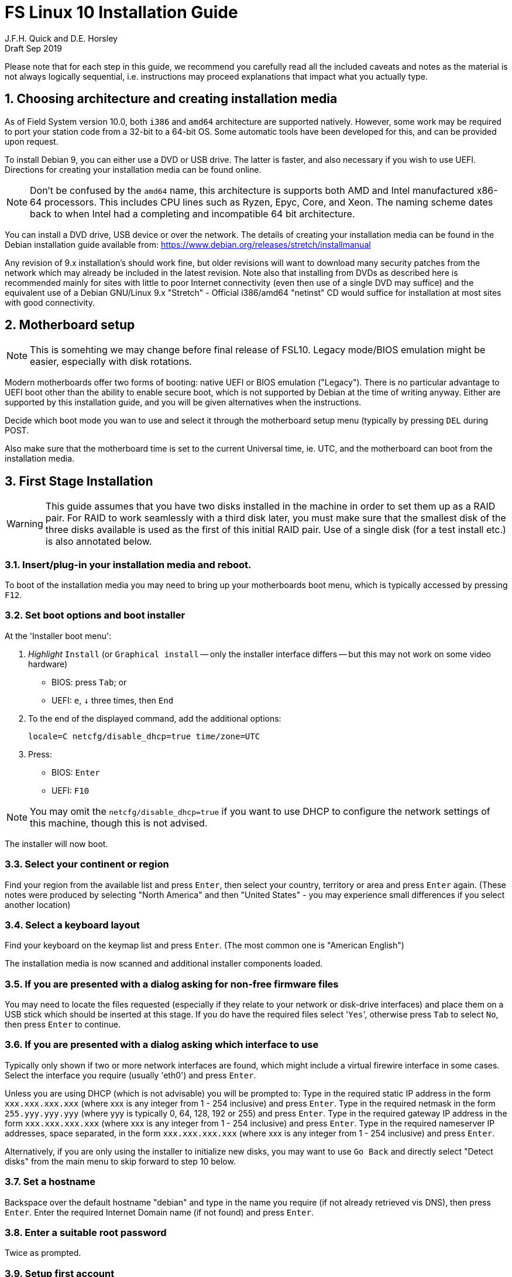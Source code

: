 = FS Linux 10 Installation Guide
J.F.H. Quick and D.E. Horsley 
Draft Sep 2019

:sectnums:
:experimental:
:downarrow: &darr;

Please note that for each step in this guide, we recommend you carefully read all
the included caveats and notes as the material is not always logically
sequential, i.e. instructions may proceed explanations that impact what you
actually type.


== Choosing architecture and creating installation media

As of Field System version 10.0, both `i386` and `amd64` architecture are
supported natively. However, some work may be required to port your station code
from a 32-bit to a 64-bit OS. Some automatic tools have been developed for this,
and can be provided upon request.

To install Debian 9, you can either use a DVD or USB drive. The latter is
faster, and also necessary if you wish to use UEFI. Directions for creating your
installation media can be found online. 

NOTE: Don't be confused by the `amd64` name, this architecture is supports both
AMD and Intel manufactured x86-64 processors. This includes CPU lines
such as Ryzen, Epyc, Core, and Xeon. The naming scheme dates back to when Intel
had a completing and incompatible 64 bit architecture.

You can install a DVD drive, USB device or over the network. The details of
creating your installation media can be found in the Debian installation
guide available from: https://www.debian.org/releases/stretch/installmanual

Any revision of 9.x installation's should work fine, but older revisions
will want to download many security patches from the network which may
already be included in the latest revision. Note also that installing from
DVDs as described here is recommended mainly for sites with little to poor
Internet connectivity (even then use of a single DVD may suffice) and the
equivalent use of a Debian GNU/Linux 9.x "Stretch" - Official i386/amd64
"netinst" CD would suffice for installation at most sites with good
connectivity.

== Motherboard setup

// TODO: perhaps we need some general advice on setting motherboards
NOTE: This is somehting we may change before final release of FSL10. Legacy mode/BIOS emulation
might be easier, especially with disk rotations.

Modern motherboards offer two forms of booting: native UEFI or BIOS emulation ("Legacy"). There is no
particular advantage to UEFI boot other than the ability to enable secure boot, which is not supported by
Debian at the time of writing anyway. Either are supported by this installation guide, and you will be
given alternatives when the instructions.

Decide which boot mode you wan to use and select it through the motherboard setup menu (typically by
pressing kbd:[DEL] during POST.

Also make sure that the motherboard time is set to the current Universal time, ie.
UTC, and the motherboard can boot from the installation media.


== First Stage Installation

WARNING: This guide assumes that you have two disks installed in the machine
in order to set them up as a RAID pair. For RAID to work seamlessly with a
third disk later, you must make sure that the smallest disk of the three
disks available is used as the first of this initial RAID pair. Use of a
single disk (for a test install etc.) is also annotated below.

=== Insert/plug-in your installation media and reboot.

To boot of the installation media you may need to bring up your motherboards boot menu, which is typically
accessed by pressing kbd:[F12].


=== Set boot options and boot installer

At the 'Installer boot menu':

. _Highlight_ `Install` (or `Graphical install` -- only the installer
  interface differs -- but this may not work on some video hardware)
    * BIOS: press kbd:[Tab]; or
    * UEFI: kbd:[e], kbd:[{downarrow}] three times, then kbd:[End]
. To the end of the displayed command, add the additional options:

   locale=C netcfg/disable_dhcp=true time/zone=UTC

. Press:
    * BIOS: kbd:[Enter]
    * UEFI: kbd:[F10] 

// TODO: "locale=C" is begining to be a problem. Not having a UTF-8 locale set does cause
// some problems. Tmux for example is unhappy about this.

NOTE: You may omit the `netcfg/disable_dhcp=true` if you want to use DHCP to
configure the network settings of this machine, though this is not advised.

The installer will now boot.

=== Select your continent or region

Find your region from the available list and press kbd:[Enter],
then select your country, territory or area and press  kbd:[Enter] again.
(These notes were produced by selecting "North America" and then
"United States" - you may experience small differences if you select
another location)

=== Select a keyboard layout

Find your keyboard on the keymap list and press  kbd:[Enter]. (The most common one is "American English")

The installation media is now scanned and additional installer components loaded.

=== If you are presented with a dialog asking for non-free firmware files

You may need to locate the files requested (especially if they relate to
your network or disk-drive interfaces)  and place them on a USB stick which
should be inserted at this stage.  If you do have the required files select
'kbd:[Yes]', otherwise press kbd:[Tab] to select kbd:[No], then press
kbd:[Enter] to continue.

=== If you are presented with a dialog asking which interface to use 
Typically only shown if two or more network interfaces are
found, which might include a virtual firewire interface in some cases.
Select the interface you require (usually 'eth0') and press  kbd:[Enter].

====
Unless you are using DHCP (which is not advisable) you will be prompted to:
Type in the required static IP address in the form `xxx.xxx.xxx.xxx` (where
xxx is any integer from 1 - 254 inclusive) and press  kbd:[Enter].
Type in the required netmask in the form `255.yyy.yyy.yyy` (where yyy is
typically 0, 64, 128, 192 or 255) and press  kbd:[Enter].
Type in the required gateway IP address in the form `xxx.xxx.xxx.xxx` (where
xxx is any integer from 1 - 254 inclusive) and press  kbd:[Enter].
Type in the required nameserver IP addresses, space separated, in the form
`xxx.xxx.xxx.xxx` (where xxx is any integer from 1 - 254 inclusive) and
press  kbd:[Enter].

Alternatively, if you are only using the installer to initialize new disks,
you may want to use kbd:[Go Back] and directly select "Detect disks" from the
main menu to skip forward to step 10 below.
====

=== Set a hostname
Backspace over the default hostname "debian" and type in the name
you require (if not already retrieved vis DNS), then press  kbd:[Enter].
Enter the required Internet Domain name (if not found) and press  kbd:[Enter].

=== Enter a suitable root password

Twice as prompted.

=== Setup first account

Enter "Desktop User" for the name of the new user
then press  kbd:[Enter]  to accept "desktop" as the username and enter a (real)
password twice as prompted.

=== Get network time

The installer now tries to set the time using NTP
If this is not possible at your site due to your firewall etc. you may need
to press kbd:[Enter] to cancel this process.

=== Setup partitions 

NOTE: These notes assume you have disks larger than 2TB so that GPT will be the partition
format selected by the installer.

When prompted, select *Manual*

==== Setup the first disk

. If needed create a new partition table by:
.. Select first disk, something like `SCSI1 (0,0,0) (sda) - 4 TB ATA SATA HARDDISK`, and
    preset kbd:[Enter]
.. Installer may warn: *You have selected an entire device to partition…*. Select *Yes*

. Select the *FREE SPACE* under the first device

. Select *Create a new partition*

.  Then for
** BIOS: Enter *1MB* in the size, then select *Beginning* of the disk.
** UEFI:  Enter *1GB* in the size, then select *Beginning* of the disk.

. Then for
** BIOS: Select *Use as* then select *Reserved BIOS boot area*
** UEFI: Select *Use as* then select *EFI System Partition (ESP)*

. Now press *Done setting up the partition*.

. Next select the *FREE SPACE* and *Create a new partition* again.

. This time choose the whole amount of free space (the default).

. Select *Use as: physical volume for RAID*, then *Done setting up the partition*

==== Setup the second disk

Repeat the process for the second disk

==== Setup RAID

. Select *Configure software RAID*, select *Yes* to write the changes
  to the disks.

. Select *Create MD device*, choose *RAID 1* and enter *2* as number
of devices and *0* as number of spare.

. Select the two raid partitions we just created, (these should be sda2 and sdb2)

. Select *Finish*.

. Back in partitioning, Select the space _under_ *RAID1 device #0* and press kbd:[Enter]

. Select *use as* then select *Physical volume for LVM* then *Done setting up the partition*

==== Setup Logical Volume Manager (LVM)

. Now choose the 3rd option of the partition manager *Configure the Logical
Volume Manager* and select "yes" when prompted to write the changes to disk

. Choose *Create volume group* 
. Enter a name appropriate for the machine and group, eg *gs-fs1*, and press kbd:[Enter]
. Select the raid device *md0* by pressing kbd:[Space], then press kbd:[Enter]
to continue

. For each item in the following table run *Create logical volume*, select the
your volume group and assign the corresonding label. Those marked with "*" are
optional for non-NASA stations
+
.Logical volumes
|=======================================
| Mount point    | LV label | Size

| /              | root     | 50 GB
| /boot          | boot     | 1 GB
| swap           | swap     | 4 GB
| /tmp           | tmp      | 4 GB
| /var           | var*    | 8 GB
| /var/log       | log*    | 4 GB
| /var/log/audit | audit*  | 500 MB
| /home          | home     | 4 GB
| /usr2          | usr2     | remaining disk space *less about 50 GB*
|=======================================

. In the LVM configuration window, select *Finish*

. Then  for each logical volume in the table except swap,:
    . Select the "free space" and press kbd:[Enter]
    . Select *Use as* and press kbd:[Enter] then select *Ext4 journaling file system* 
    . Select *Mount point*, press kbd:[Enter], then select the appropriate mount point from the list or 
      use *Enter manually* if not there.
    . Select *Done setting up this partition*

. For the swap logical volume, select *Use as* then select *swap area*

. Back in the partition screen, select *Finish partitioning and write changes to
the disks*. For big disks, it may take some time to create the ext4 file
systems.

=== Configure the package manager

If you start from a "netinst" CD image, the installer now
assumes you will install only from the network, and jumps straight to
the "Choose your country..." part of the dialogue as detailed below.

Select the fastest Debian mirror from those available.

TIP: The new `deb.debian.org` mirror is a good choice for most
sites as it uses DNS to find a local mirror.

Enter any necessary HTTP: proxy information (usually left blank.)

If you are using DVD installer you will be prompted to scan additional DVDs.
Scanning the additional DVDs (and obtaining copies of them in the
first place) is entirely optional, and is only useful if you don't have a
reliable network connection to a suitable Debian mirror and hence would
prefer not to download packages you get from the DVD.

NOTE: If you do want to use a mirror in future, it is better not to scan any
DVDs at this stage and to scan them later during Stage 2 using 'apt-cdrom'.

For each additional DVD you wish to scan, insert it in the drive, select
*Yes* and press  kbd:[Enter]  to perform the scan (which takes a while.)

(If you are using DVDs, and are prompted to insert another DVD, you
will need to use 'eject /dev/cdrom' from another virtual console to do this)

Select *No* and press  kbd:[Enter]  to continue once you are done.
If prompted, insert the Debian GNU/Linux 9.x "Stretch" - Official i386/amd64
Binary-1 DVD back into the DVD-ROM drive and press  kbd:[Enter].

WARNING: If you do scan additional DVDs, the following useful dialogue
which allows you to select a suitable network mirror from a country-based
list may be suppressed.

Select *Yes* and press  kbd:[Enter]  to use a network mirror (unless you
have inadequate Internet access - but then you must scan all DVDs.)
Choose your country from the list if available and press  kbd:[Enter].
(If your country is not available choose the country nearest to you in a
network connectivity sense.)

=== Do not participate in popularity-contest

When prompted to join the popularity-contest, select *No* and press kbd:[Enter]  

=== Choose your packages

When prompted to choose packages, select *SSH server* by highlighting it with
the arrow keys and pressing kbd:[Space] on it (unless you don't want it). 

TIP: If you have a small disks and are worried about space, then you can
also press kbd:[Space] on "Desktop Environment" to unselect it (which may
then change the dialogue presented below).

Finally press, kbd:[Enter] to install the standard system.

The Debian standard system is now installed from the installation media plus any
updates from the network mirror and/or security.debian.org site if they can be
reached. 

This can take a while, up to one and half hours or more.


=== Install the GRUB bootloader

. At *Install GRUB to Master Boot Record* select *yes* then select */dev/sda*
** UEFI: you will not be presented with this option; GRUB will automatically be
   installed

When prompted, press kbd:[Enter] to install to the master boot record of the
primary disk.


=== Remove installation media 
The DVD from the DVD-ROM drive (it should be auto-ejected), or unplug the
USB drive and press  kbd:[Enter]  to reboot into the newly installed system.

TIP: It would generally be wise to disable booting from DVD-ROM and floppy ie. 
anything other than the hard drive, in the BIOS just in case someone
leaves something nasty in the machine's removable drives by mistake.


== Second Stage Installation

You can now boot to your new OS.

TIP: If the login screen is painfully slow, try disabling Wayland in
GDM3. Edit `/etc/gdm3/daemon.conf` and uncomment the line `WaylandEnable=false`

=== Login as root 

Switch to Virtual Console 3, by pressing kbd:[Ctrl+Alt+F3].

Enter `root` and press kbd:[Enter], then enter the root password you set
earlier.

NOTE: Previous versions of Debian ran X11 on virtual console 7. As of
Debian 9, the desktop environment consoles are virtual console 1 and 2. 

=== Remove the dummy "Desktop User" (optional)

Unless you want another account that that is set up to use the default
desktop environment, delete "desktop" with:

   deluser --remove-home desktop

NOTE: If you do keep this account, you will not be able to run the FS from
it unless you add this account into the additional hardware access groups
such as is done for oper/prog by FSADAPT.

=== Install GRUB secondary disk (if available)

* If you installed with UEFI boot, run the command
+
    cp /dev/sda1 /dev/sdb1

* If you installed BIOS boot install GRUB to the Master Boot Record by running:
+
   dpkg-reconfigure -plow grub-pc
+
and after pressing kbd:[Enter] twice to accept the kernel command line extra
arguments and default command line argruments, use the arrow keys and
kbd:[Space] to select both /dev/sda and /dev/sdb (but not /dev/md0) and press
kbd:[Enter] to finalise the reconfiguration. (You should then see "Installation
finished. No error reported" appear twice in the progress messages as GRUB is
re-installed to both drives.)

=== Setup HTTP Proxy for APT (Optional)
Should you wish to make APT use an HTTP proxy for downloads,
create the new file `/etc/apt/apt.conf.d/00proxies` using `vi` containing:

   ACQUIRE::http::Proxy "http://proxy.some.where:8080/"; 

to use a proxy `proxy.some.where` at port 8080 for example.

=== Edit /etc/apt/sources.list 

Using your favourite text editor, eg `vi`, and comment out all 'cdrom' entries
(unless you don't have a decent Internet connection and need to use DVDs,
whereupon the dialogue presented below may differ) and check you have the
equivalent of the following entries towards the top of the file, adding
in 'contrib' and/or 'non-free' as needed:

   deb http://deb.debian.org/debian/ stretch main contrib non-free
   deb-src http://deb.debian.org/debian/ stretch main contrib non-free

and likewise the equivalent of the following entries towards the bottom of
the file, again adding in 'contrib' and/or non-free as needed:

   deb http://deb.debian.org/debian/ stretch-updates main contrib non-free
   deb-src http://deb.debian.org/debian/ stretch-updates main contrib non-free

(where you can use any suitable mirror instead of "ftp.us.debian.org")

Also add `contrib` and/or `non-free` to the lines referring to the
security.debian.org mirror in the middle of the file.

IMPORTANT: you _MUST_ use "stretch" and _NOT_ "stable" for the distribution in
all these entries (but CD/DVD entries might use "unstable".)

=== Update APT's list of packages

Next tell APT to update its internal source list of packages using

TIP: Recent versions of Debian have the `apt` program, which gives a more
     user-friendly interface to the package manager than `apt-get`

   apt update 

NOTE: It is also possible to add additional DVDs at this stage using the
'apt-cdrom add' command 

=== Download the FS Linux 10 package selections

First install git and deselect

    apt install git dselect

. Get the selections by downloading this repository
+
TODO: perhaps replace by curl
+
    git clone https://github.com/nvi-inc/fsl10
    cd fsl10

. Feed the package selections into "dpkg" using the commands
+
   dselect update
   dpkg --set-selections < selections/fsl10_amd64.selections
   (or dpkg --set-selections < selections/fsl10_i686.selections)


. Start the additional package installation with

    apt-get dselect-upgrade
+
then pressing kbd:[Enter] to confirm any updating of installed packages (where
you have an Internet connection) and the installation of +-105 new packages
(unless you did not select the Desktop or added other tasks earlier -
currently downloading at least 95MB from the Internet and/or DVDs).

Downloading commences for up to half an hour (depending on your Internet
access and the exact revision of DVDs used):
   
Installation runs to completion.


=== Clean up the APT download directory
// TODO: perhaps we can change to `apt-listchanges`

So that the update mechanism will work correctly, run

   apt-get clean


== Third Stage Installation (FSADAPT):

    ./fsadapt

==== FS Adaptation: Modifications (Window 1)

Using the arrow keys and kbd:[Space] make your selections and press kbd:[Enter].

*  For NASA stations select `govt` and `noident`.

==== FS Adaptation: Setup (Window 2)

All of the steps in Window 2 need to be done once with the exception of
"sshkeys" which can be used to recover old SSH keys from a backup.  So simply
press kbd:[Enter] with the *OK* selected to continue.

NOTE: The "updates" option relies on email to 'root' being re-directed to some
      mailbox that will be read regularly, so make sure you set that up and
      test it as well.  The installer sets it up to go the 'desktop' account
      by default which would definitely be a problem if you have removed that!

==== GPIB driver configuration

On the "/etc/gpib.conf" screen, use the up/down
arrow keys to select the required GPIB controller and press kbd:[Enter] on
*OK* to continue.

==== Serial port configuration

On the "/etc/default/grub: serial port configuration" screen
up/down arrow keys to select the required RS232 serial card and press
kbd:[Enter] on *OK* to continue.

==== FS Adaptation: Settings (Window 3)

On Window 3 modify the email settings as required.  Simply press kbd:[Enter] on
*OK* to continue.

==== FS Adaptation: Network Services (Window 4)

The Window 4 will show what services are enabled.  Use the up/down arrows
and kbd:[Space] to select "secure" and press kbd:[Enter] on *OK*.  Thereafter
use the up/down arrows and kbd:[Space] to select those services you actually
need and press kbd:[Enter] on *OK* to set them up and finish with
FSADAPT.  (This will complain about the current start and stop runlevels of
the avahi-daemon if you have disabled it as recommended for a secure
system.) 

Note that the FSADAPT script can be re-run at a later date should you need to
change the adaptations.

=== Set Passwords

Set passwords for the 'oper' and 'prog' accounts with:

   passwd oper
   passwd prog

entering the passwords twice as prompted.

=== Download the Field System

    cd /usr2
    git clone https://github.com/nvi-inc/fs fs-git
    ln -s fs-git fs
    chown -R prog:rtx fs-git

    mkdir sched
    chown oper:rtx sched

=== Install default copies of all the FS related directories

   cd /usr2/fs
   make install

and enter 'y' to confirm installation.

=== Make the FS

IMPORTANT: Log-out of the console as root, and log-in again as prog.

   cd /usr2/fs
   mkdir bin
   make >& /dev/null

then

    make

to confirm that everything compiled correctly.

=== Wait for the RAID1 disk mirroring to set up

watching its progress with:

   cat /proc/mdstat

until the array no-longer shows a recovery in progress.

The final step is to remove any DVD from the machine and to restart the machine
using "reboot" as root or kbd:[Ctrl+Alt+Del] whilst watching that everything
starts up smoothly.

Your new FS machine should now be ready to be customised to your requirements
by tailoring the control files in `/usr2/control` and adding suitable station
specific software to `/usr2/st`.  See the files in the `/usr2/fs/misc` directory
for more information.


== Post Install

=== Setup additional disk

NOTE: You may need to enable hot-swapping in your motherboard's setup menu.

Ensure the RAID is syncd by checking 

    cat /proc/mdstat

shows no resyncing in progress. If there is none, shut down the machine safely.

Next, remove and place on the shelf.

Boot with new secondaary disk keyed off or removed. This will ensure the machine is booted from the good disk.

With the RAID now missing a disk, you may see 20-30s of "volume group not found", then the machine will boot.

Once booted you, key on the disk. This will ensure the secondary disk is initialized second and is
available as `/dev/sdb`.

Next, login as root and setup the partition table on the secondary disk with

    sgdisk -R/dev/sdb /dev/sda
    sgdisk -G /dev/sdb

Note, the order is important! 

Now, copy the bootloader partition onto the first partition of the second disk

    cp /dev/sda1 /dev/sdb1

and add the second partition

    mdadm /dev/md0 --add /dev/sdb2

You can now resume using the computer as usual. 

You can check the status of the RAID resync with

    cat /proc/mdstat

While the operating system can resume syncing the RAID if you reboot, it is best to avoid in case the boot partition
is not fully synced.

=== Additional secruity and CIS Benchmarks

For NASA stations or those who wish to conform to the CIS recommendations, now move on
to the <<fsl10-cis.adoc#,CIS hardening FSL10>> document.
